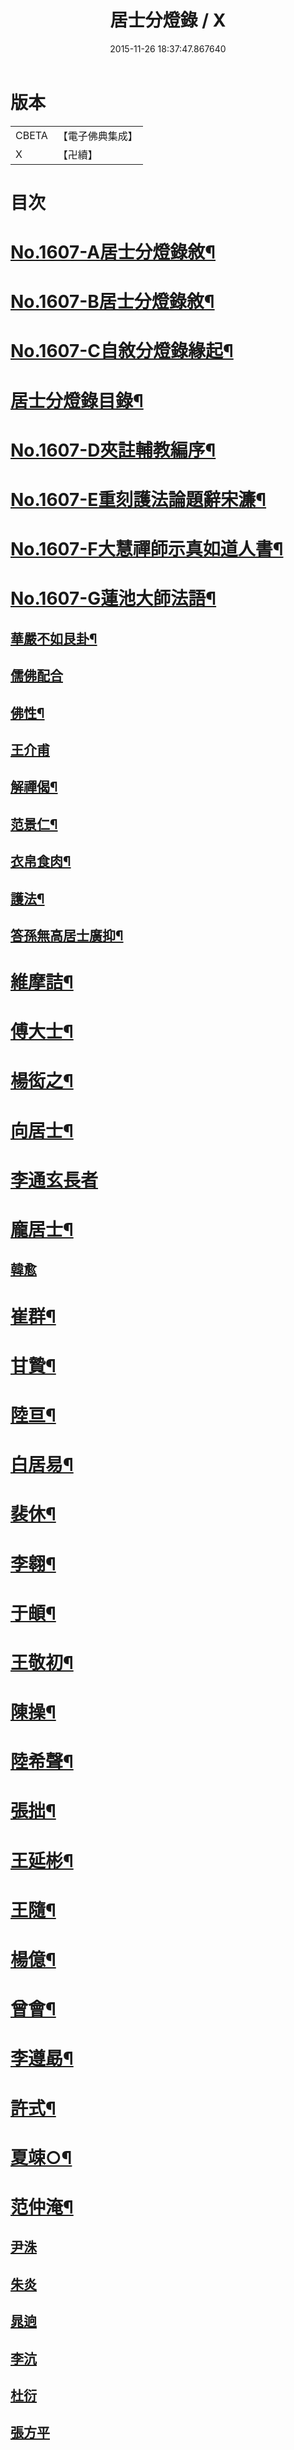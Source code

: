 #+TITLE: 居士分燈錄 / X
#+DATE: 2015-11-26 18:37:47.867640
* 版本
 |     CBETA|【電子佛典集成】|
 |         X|【卍續】    |

* 目次
* [[file:KR6q0039_001.txt::001-0573b1][No.1607-A居士分燈錄敘¶]]
* [[file:KR6q0039_001.txt::0573c1][No.1607-B居士分燈錄敘¶]]
* [[file:KR6q0039_001.txt::0574a1][No.1607-C自敘分燈錄緣起¶]]
* [[file:KR6q0039_001.txt::0574b2][居士分燈錄目錄¶]]
* [[file:KR6q0039_001.txt::0574c9][No.1607-D夾註輔教編序¶]]
* [[file:KR6q0039_001.txt::0575a16][No.1607-E重刻護法論題辭宋濂¶]]
* [[file:KR6q0039_001.txt::0575c1][No.1607-F大慧禪師示真如道人書¶]]
* [[file:KR6q0039_001.txt::0576b14][No.1607-G蓮池大師法語¶]]
** [[file:KR6q0039_001.txt::0576b15][華嚴不如艮卦¶]]
** [[file:KR6q0039_001.txt::0576b22][儒佛配合]]
** [[file:KR6q0039_001.txt::0576c12][佛性¶]]
** [[file:KR6q0039_001.txt::0576c24][王介甫]]
** [[file:KR6q0039_001.txt::0577a9][解禪偈¶]]
** [[file:KR6q0039_001.txt::0577a20][范景仁¶]]
** [[file:KR6q0039_001.txt::0577b3][衣帛食肉¶]]
** [[file:KR6q0039_001.txt::0577b13][護法¶]]
** [[file:KR6q0039_001.txt::0577c8][答孫無高居士廣抑¶]]
* [[file:KR6q0039_001.txt::0578a19][維摩詰¶]]
* [[file:KR6q0039_001.txt::0578c19][傅大士¶]]
* [[file:KR6q0039_001.txt::0579c7][楊衒之¶]]
* [[file:KR6q0039_001.txt::0580a9][向居士¶]]
* [[file:KR6q0039_001.txt::0580a24][李通玄長者]]
* [[file:KR6q0039_001.txt::0580b21][龐居士¶]]
** [[file:KR6q0039_001.txt::0582b16][韓愈]]
* [[file:KR6q0039_001.txt::0582c13][崔群¶]]
* [[file:KR6q0039_001.txt::0582c23][甘贄¶]]
* [[file:KR6q0039_001.txt::0583a22][陸亘¶]]
* [[file:KR6q0039_001.txt::0583c9][白居易¶]]
* [[file:KR6q0039_001.txt::0584a23][裴休¶]]
* [[file:KR6q0039_001.txt::0584c15][李翱¶]]
* [[file:KR6q0039_001.txt::0585a14][于頔¶]]
* [[file:KR6q0039_001.txt::0585b4][王敬初¶]]
* [[file:KR6q0039_001.txt::0585c9][陳操¶]]
* [[file:KR6q0039_001.txt::0586a21][陸希聲¶]]
* [[file:KR6q0039_001.txt::0586b13][張拙¶]]
* [[file:KR6q0039_001.txt::0586c10][王延彬¶]]
* [[file:KR6q0039_001.txt::0587a12][王隨¶]]
* [[file:KR6q0039_001.txt::0587b4][楊億¶]]
* [[file:KR6q0039_001.txt::0588c17][曾會¶]]
* [[file:KR6q0039_001.txt::0589a7][李遵勗¶]]
* [[file:KR6q0039_001.txt::0589c6][許式¶]]
* [[file:KR6q0039_001.txt::0589c24][夏竦○¶]]
* [[file:KR6q0039_001.txt::0590a9][范仲淹¶]]
** [[file:KR6q0039_001.txt::0590a23][尹洙]]
** [[file:KR6q0039_001.txt::0590b3][朱炎]]
** [[file:KR6q0039_001.txt::0590b8][晁逈]]
** [[file:KR6q0039_001.txt::0590b20][李沆]]
** [[file:KR6q0039_001.txt::0590c2][杜衍]]
** [[file:KR6q0039_001.txt::0590c20][張方平]]
* [[file:KR6q0039_001.txt::0591a17][楊傑¶]]
* [[file:KR6q0039_001.txt::0591b23][劉經臣¶]]
* [[file:KR6q0039_001.txt::0592b4][孫比部¶]]
** [[file:KR6q0039_001.txt::0592b9][提刑楊畋]]
** [[file:KR6q0039_001.txt::0592b19][王安石]]
* [[file:KR6q0039_002.txt::002-0592c18][李端愿¶]]
* [[file:KR6q0039_002.txt::0593a13][趙抃¶]]
* [[file:KR6q0039_002.txt::0593b24][富弼¶]]
** [[file:KR6q0039_002.txt::0594a1][文彥博]]
** [[file:KR6q0039_002.txt::0594a20][歐陽修]]
** [[file:KR6q0039_002.txt::0594b15][范鎮]]
** [[file:KR6q0039_002.txt::0594b21][司馬光]]
** [[file:KR6q0039_002.txt::0594c10][邵雍]]
** [[file:KR6q0039_002.txt::0594c15][呂公著]]
* [[file:KR6q0039_002.txt::0595a8][潘興嗣¶]]
* [[file:KR6q0039_002.txt::0595b9][張商英¶]]
* [[file:KR6q0039_002.txt::0596c21][蘇軾¶]]
* [[file:KR6q0039_002.txt::0598a9][黃庭堅¶]]
** [[file:KR6q0039_002.txt::0598c1][侍郎韓宗古]]
** [[file:KR6q0039_002.txt::0598c12][九江守彭器資]]
** [[file:KR6q0039_002.txt::0598c19][王正言]]
** [[file:KR6q0039_002.txt::0598c23][顯謨朱世英]]
** [[file:KR6q0039_002.txt::0599a18][衛州王大夫]]
* [[file:KR6q0039_002.txt::0599b5][吳恂¶]]
* [[file:KR6q0039_002.txt::0599b23][王韶¶]]
* [[file:KR6q0039_002.txt::0599c9][郭祥正¶]]
* [[file:KR6q0039_002.txt::0600a24][周敦頤]]
** [[file:KR6q0039_002.txt::0600b21][程顥]]
** [[file:KR6q0039_002.txt::0600c9][顥弟程頤]]
** [[file:KR6q0039_002.txt::0600c13][游酢]]
** [[file:KR6q0039_002.txt::0601a4][謝良佐]]
** [[file:KR6q0039_002.txt::0601a11][楊時]]
* [[file:KR6q0039_002.txt::0601b4][戴道純¶]]
* [[file:KR6q0039_002.txt::0601b8][高世則¶]]
* [[file:KR6q0039_002.txt::0601b13][陳瓘¶]]
** [[file:KR6q0039_002.txt::0601b22][劉安世]]
* [[file:KR6q0039_002.txt::0602a4][蘇轍¶]]
* [[file:KR6q0039_002.txt::0602a19][胡安國¶]]
* [[file:KR6q0039_002.txt::0602b7][范冲¶]]
* [[file:KR6q0039_002.txt::0602b13][吳居厚¶]]
* [[file:KR6q0039_002.txt::0602b20][彭汝霖¶]]
* [[file:KR6q0039_002.txt::0602c2][盧航¶]]
* [[file:KR6q0039_002.txt::0602c6][都貺¶]]
* [[file:KR6q0039_002.txt::0602c15][徐俯¶]]
* [[file:KR6q0039_002.txt::0603a8][趙令衿¶]]
* [[file:KR6q0039_002.txt::0603b12][李彌遜¶]]
* [[file:KR6q0039_002.txt::0603b24][張浚¶]]
* [[file:KR6q0039_002.txt::0603c10][馮楫¶]]
** [[file:KR6q0039_002.txt::0604b10][王古]]
* [[file:KR6q0039_002.txt::0604b19][張九成¶]]
* [[file:KR6q0039_002.txt::0605b8][李邴¶]]
* [[file:KR6q0039_002.txt::0606a5][吳偉明¶]]
** [[file:KR6q0039_002.txt::0606a24][吳潛]]
** [[file:KR6q0039_002.txt::0606c2][呂正己]]
** [[file:KR6q0039_002.txt::0606c11][呂本中]]
** [[file:KR6q0039_002.txt::0606c15][陸游]]
** [[file:KR6q0039_002.txt::0606c19][尤袤]]
** [[file:KR6q0039_002.txt::0607a2][葉適]]
** [[file:KR6q0039_002.txt::0607a8][陳貴謙]]
* [[file:KR6q0039_002.txt::0607a17][劉彥修¶]]
* [[file:KR6q0039_002.txt::0607b8][黃彥節¶]]
* [[file:KR6q0039_002.txt::0607b17][錢端禮¶]]
* [[file:KR6q0039_002.txt::0607c9][錢象祖¶]]
* [[file:KR6q0039_002.txt::0607c24][潘良貴¶]]
* [[file:KR6q0039_002.txt::0608a14][曾開¶]]
* [[file:KR6q0039_002.txt::0608a24][葛郯¶]]
* [[file:KR6q0039_002.txt::0608b19][莫將¶]]
* [[file:KR6q0039_002.txt::0608c2][王簫¶]]
* [[file:KR6q0039_002.txt::0608c11][張栻¶]]
* [[file:KR6q0039_002.txt::0608c22][李浩¶]]
* [[file:KR6q0039_002.txt::0609a7][吳十三¶]]
* [[file:KR6q0039_002.txt::0609a14][朱熹¶]]
** [[file:KR6q0039_002.txt::0609b17][陸九淵]]
** [[file:KR6q0039_002.txt::0609c17][真德秀]]
* [[file:KR6q0039_002.txt::0610b4][放牛居士¶]]
** [[file:KR6q0039_002.txt::0610c9][王日休]]
* [[file:KR6q0039_002.txt::0611a8][宋濂¶]]
* [[file:KR6q0039_002.txt::0612a2][分燈錄補遺¶]]
** [[file:KR6q0039_002.txt::0612a4][呂巖真人¶]]
*** [[file:KR6q0039_002.txt::0612b4][張伯端]]
* [[file:KR6q0039_002.txt::0612b19][No.1607-H分燈錄後序¶]]
* [[file:KR6q0039_002.txt::0613a2][No.1607-I分燈錄䟦¶]]
* [[file:KR6q0039_002.txt::0613a16][No.1607-J居士分燈錄勸緣引¶]]
* [[file:KR6q0039_002.txt::0613b9][No.1607-K¶]]
* 卷
** [[file:KR6q0039_001.txt][居士分燈錄 1]]
** [[file:KR6q0039_002.txt][居士分燈錄 2]]
